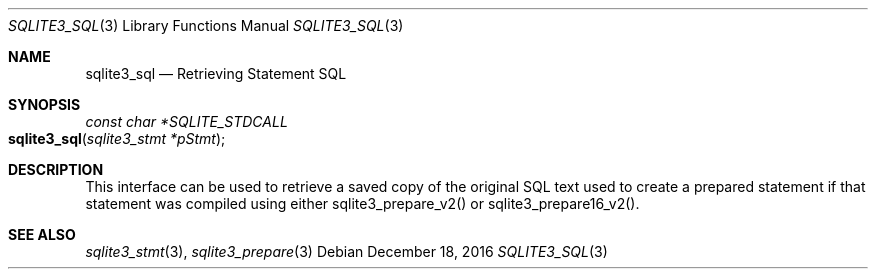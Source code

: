 .Dd December 18, 2016
.Dt SQLITE3_SQL 3
.Os
.Sh NAME
.Nm sqlite3_sql
.Nd Retrieving Statement SQL
.Sh SYNOPSIS
.Ft const char *SQLITE_STDCALL 
.Fo sqlite3_sql
.Fa "sqlite3_stmt *pStmt"
.Fc
.Sh DESCRIPTION
This interface can be used to retrieve a saved copy of the original
SQL text used to create a prepared statement if that
statement was compiled using either sqlite3_prepare_v2()
or sqlite3_prepare16_v2().
.Sh SEE ALSO
.Xr sqlite3_stmt 3 ,
.Xr sqlite3_prepare 3
